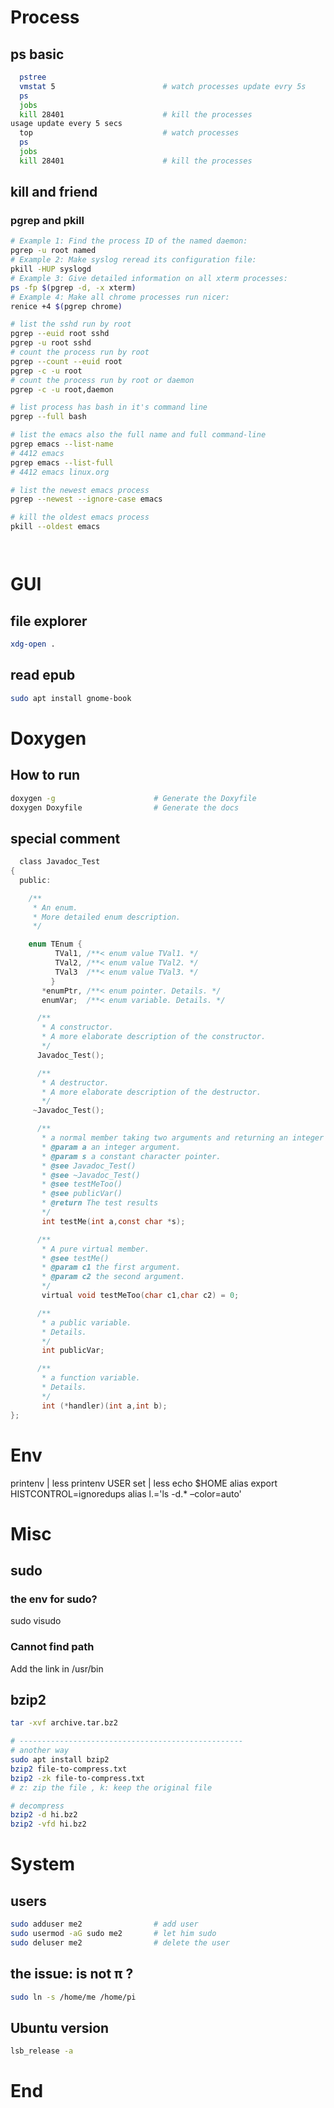 * Process
** ps basic
#+BEGIN_SRC bash
  pstree
  vmstat 5                        # watch processes update evry 5s
  ps
  jobs
  kill 28401                      # kill the processes
usage update every 5 secs
  top                             # watch processes
  ps
  jobs
  kill 28401                      # kill the processes
#+END_SRC
** kill and friend
*** pgrep and pkill
#+begin_src bash
  # Example 1: Find the process ID of the named daemon:
  pgrep -u root named
  # Example 2: Make syslog reread its configuration file:
  pkill -HUP syslogd
  # Example 3: Give detailed information on all xterm processes:
  ps -fp $(pgrep -d, -x xterm)
  # Example 4: Make all chrome processes run nicer:
  renice +4 $(pgrep chrome)

  # list the sshd run by root
  pgrep --euid root sshd
  pgrep -u root sshd
  # count the process run by root
  pgrep --count --euid root
  pgrep -c -u root
  # count the process run by root or daemon
  pgrep -c -u root,daemon

  # list process has bash in it's command line
  pgrep --full bash

  # list the emacs also the full name and full command-line
  pgrep emacs --list-name
  # 4412 emacs
  pgrep emacs --list-full
  # 4412 emacs linux.org

  # list the newest emacs process
  pgrep --newest --ignore-case emacs

  # kill the oldest emacs process
  pkill --oldest emacs



              #+end_src
* GUI
** file explorer
#+BEGIN_SRC bash
xdg-open .
#+END_SRC
** read epub
#+begin_src bash
sudo apt install gnome-book
#+end_src
* Doxygen
** How to run
#+BEGIN_SRC bash
  doxygen -g                      # Generate the Doxyfile
  doxygen Doxyfile                # Generate the docs
#+END_SRC
** special comment
#+begin_src c
  class Javadoc_Test
{
  public:
 
    /** 
     * An enum.
     * More detailed enum description.
     */
 
    enum TEnum { 
          TVal1, /**< enum value TVal1. */  
          TVal2, /**< enum value TVal2. */  
          TVal3  /**< enum value TVal3. */  
         } 
       *enumPtr, /**< enum pointer. Details. */
       enumVar;  /**< enum variable. Details. */
       
      /**
       * A constructor.
       * A more elaborate description of the constructor.
       */
      Javadoc_Test();
 
      /**
       * A destructor.
       * A more elaborate description of the destructor.
       */
     ~Javadoc_Test();
    
      /**
       * a normal member taking two arguments and returning an integer value.
       * @param a an integer argument.
       * @param s a constant character pointer.
       * @see Javadoc_Test()
       * @see ~Javadoc_Test()
       * @see testMeToo()
       * @see publicVar()
       * @return The test results
       */
       int testMe(int a,const char *s);
       
      /**
       * A pure virtual member.
       * @see testMe()
       * @param c1 the first argument.
       * @param c2 the second argument.
       */
       virtual void testMeToo(char c1,char c2) = 0;
   
      /** 
       * a public variable.
       * Details.
       */
       int publicVar;
       
      /**
       * a function variable.
       * Details.
       */
       int (*handler)(int a,int b);
};
#+end_src
* Env
printenv | less
printenv USER
set | less
echo $HOME
alias
export HISTCONTROL=ignoredups
alias  l.='ls -d.* --color=auto'


* Misc
** sudo
*** the env for sudo?
sudo visudo
*** Cannot find path
Add the link in /usr/bin
** bzip2
#+begin_src bash
  tar -xvf archive.tar.bz2

  # --------------------------------------------------
  # another way
  sudo apt install bzip2
  bzip2 file-to-compress.txt
  bzip2 -zk file-to-compress.txt
  # z: zip the file , k: keep the original file

  # decompress
  bzip2 -d hi.bz2
  bzip2 -vfd hi.bz2
#+end_src
* System
** users
#+begin_src bash
  sudo adduser me2                # add user
  sudo usermod -aG sudo me2       # let him sudo
  sudo deluser me2                # delete the user
#+end_src
** the issue: \home\me is not \home\pi ?
#+begin_src bash
  sudo ln -s /home/me /home/pi
#+end_src
** Ubuntu version
#+begin_src bash
lsb_release -a
#+end_src
* End

# Local Variables:
# org-what-lang-is-for: "bash"
# End:
